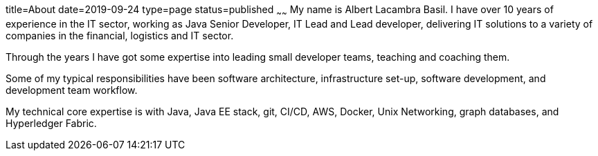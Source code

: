 title=About
date=2019-09-24
type=page
status=published
~~~~~~
My name is Albert Lacambra Basil. I have over 10 years of experience in the IT sector, working as Java Senior Developer, IT Lead and Lead developer, delivering IT solutions to a variety of companies in the financial, logistics and IT sector.

Through the years I have got some expertise into leading small developer teams, teaching and coaching them.

Some of my typical responsibilities have been software architecture, infrastructure set-up, software development, and development team workflow.

My technical core expertise is with Java, Java EE stack, git, CI/CD, AWS, Docker, Unix Networking, graph databases, and Hyperledger Fabric. 
